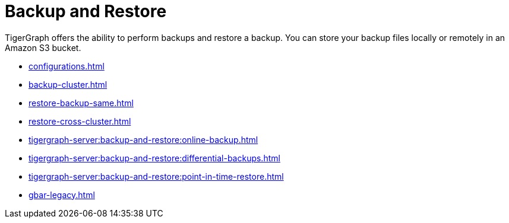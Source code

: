 = Backup and Restore
:description: GBAR - Graph Backup and Restore
:pp: {plus}{plus}

TigerGraph offers the ability to perform backups and restore a backup.
You can store your backup files locally or remotely in an Amazon S3 bucket.

* xref:configurations.adoc[]
* xref:backup-cluster.adoc[]
* xref:restore-backup-same.adoc[]
* xref:restore-cross-cluster.adoc[]
* xref:tigergraph-server:backup-and-restore:online-backup.adoc[]
* xref:tigergraph-server:backup-and-restore:differential-backups.adoc[]
* xref:tigergraph-server:backup-and-restore:point-in-time-restore.adoc[]
* xref:gbar-legacy.adoc[]


